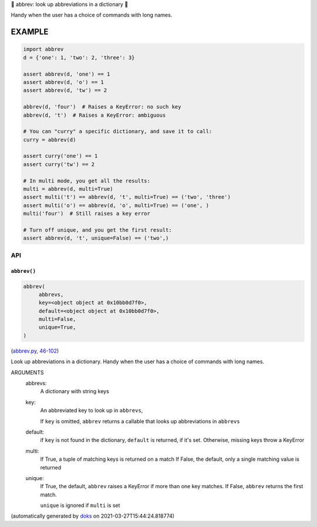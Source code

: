 🐜 abbrev: look up abbreviations in a dictionary 🐜

Handy when the user has a choice of commands with long names.


EXAMPLE
=========

.. code-block:: python

    import abbrev
    d = {'one': 1, 'two': 2, 'three': 3}

    assert abbrev(d, 'one') == 1
    assert abbrev(d, 'o') == 1
    assert abbrev(d, 'tw') == 2

    abbrev(d, 'four')  # Raises a KeyError: no such key
    abbrev(d, 't')  # Raises a KeyError: ambiguous

    # You can "curry" a specific dictionary, and save it to call:
    curry = abbrev(d)

    assert curry('one') == 1
    assert curry('tw') == 2

    # In multi mode, you get all the results:
    multi = abbrev(d, multi=True)
    assert multi('t') == abbrev(d, 't', multi=True) == ('two', 'three')
    assert multi('o') == abbrev(d, 'o', multi=True) == ('one', )
    multi('four')  # Still raises a key error

    # Turn off unique, and you get the first result:
    assert abbrev(d, 't', unique=False) == ('two',)

API
---

``abbrev()``
~~~~~~~~~~~~

.. code-block:: python

  abbrev(
       abbrevs,
       key=<object object at 0x10bb0d7f0>,
       default=<object object at 0x10bb0d7f0>,
       multi=False,
       unique=True,
  )

(`abbrev.py, 46-102 <https://github.com/rec/abbrev/blob/master/abbrev.py#L46-L102>`_)

Look up abbreviations in a dictionary.  Handy when the user
has a choice of commands with long names.

ARGUMENTS
  abbrevs:
    A dictionary with string keys

  key:
    An abbreviated key to look up in ``abbrevs``,

    If ``key`` is omitted, ``abbrev`` returns a callable that looks up
    abbreviations in ``abbrevs``

  default:
    if ``key`` is not found in the dictionary, ``default`` is returned, if it's
    set.  Otherwise, missing keys throw a KeyError

  multi:
    If True, a tuple of matching keys is returned on a match
    If False, the default, only a single matching value is returned

  unique:
    If True, the default, ``abbrev`` raises a KeyError if more than one key
    matches.  If False, ``abbrev`` returns the first match.

    ``unique`` is ignored if ``multi`` is set

(automatically generated by `doks <https://github.com/rec/doks/>`_ on 2021-03-27T15:44:24.818774)
